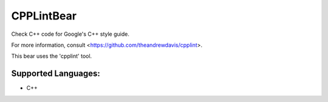 **CPPLintBear**
===============

Check C++ code for Google's C++ style guide.

For more information, consult <https://github.com/theandrewdavis/cpplint>.

This bear uses the 'cpplint' tool.

Supported Languages:
-----

* C++

